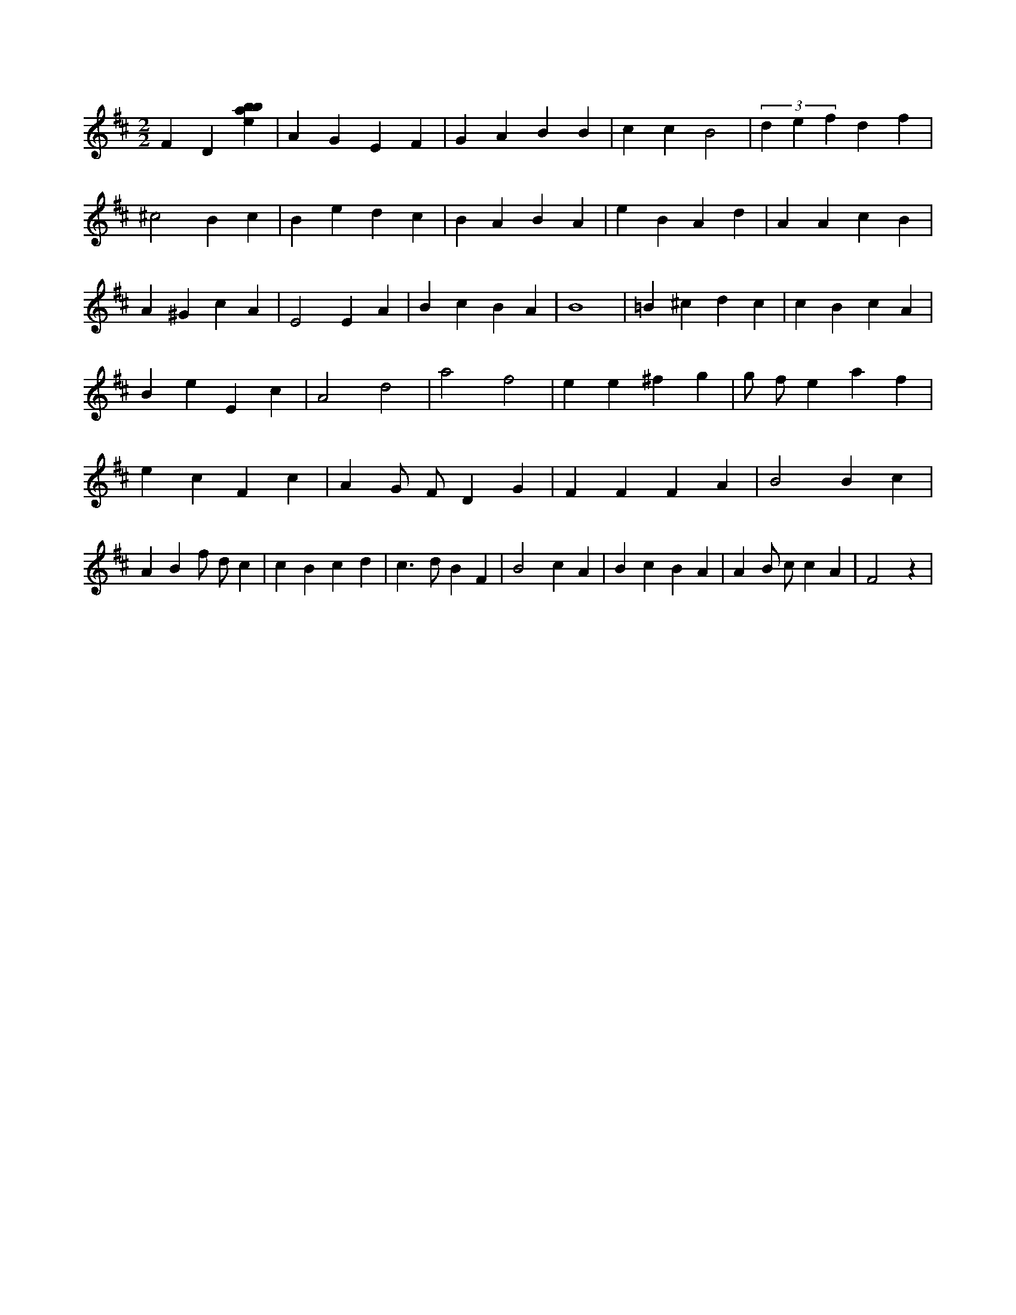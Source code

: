 X:514
L:1/4
M:2/2
K:Dclef
F D [ebab] | A G E F | G A B B | c c B2 | (3 d e f d f | ^c2 B c | B e d c | B A B A | e B A d | A A c B | A ^G c A | E2 E A | B c B A | B4 | =B ^c d c | c B c A | B e E c | A2 d2 | a2 f2 | e e ^f g | g/2 f/2 e a f | e c F c | A G/2 F/2 D G | F F F A | B2 B c | A B f/2 d/2 c | c B c d | c > d B F | B2 c A | B c B A | A B/2 c/2 c A | F2 z |
